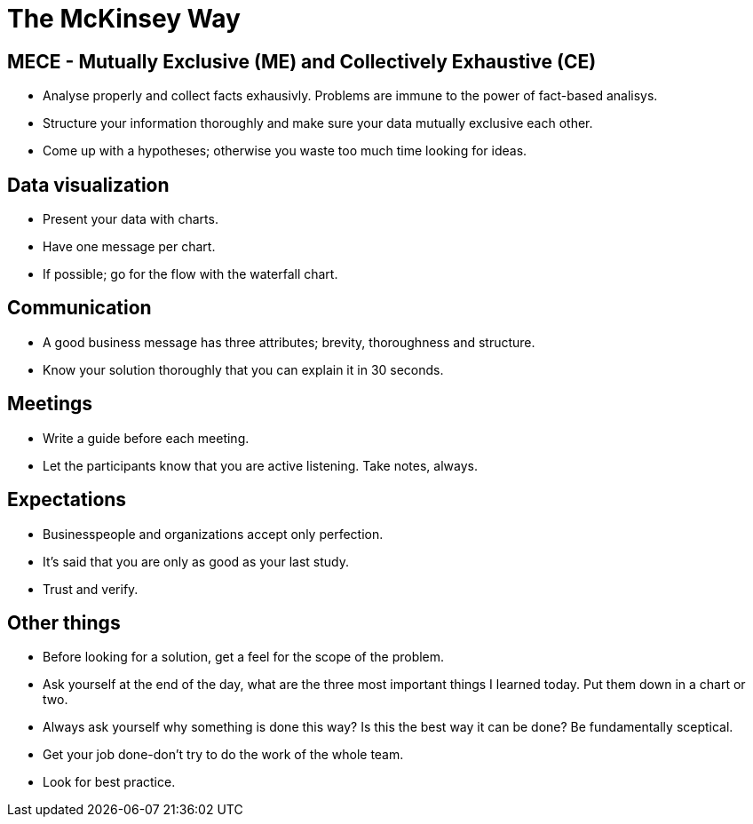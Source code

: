 # The McKinsey Way

## MECE - Mutually Exclusive (ME) and Collectively Exhaustive (CE)
- Analyse properly and collect facts exhausivly. Problems are immune to the power of fact-based analisys.
- Structure your information thoroughly and make sure your data mutually exclusive each other.
- Come up with a hypotheses; otherwise you waste too much time looking for ideas.

## Data visualization
- Present your data with charts.
- Have one message per chart.
- If possible; go for the flow with the waterfall chart.

## Communication
- A good business message has three attributes; brevity, thoroughness and structure.
- Know your solution thoroughly that you can explain it in 30 seconds.

## Meetings
- Write a guide before each meeting.
- Let the participants know that you are active listening. Take notes, always.

## Expectations
- Businesspeople and organizations accept only perfection.
- It's said that you are only as good as your last study.
- Trust and verify.

## Other things
- Before looking for a solution, get a feel for the scope of the problem.
- Ask yourself at the end of the day, what are the three most important things I learned today. Put them down in a chart or two.
- Always ask yourself why something is done this way? Is this the best way it can be done? Be fundamentally sceptical.
- Get your job done-don't try to do the work of the whole team.
- Look for best practice.

